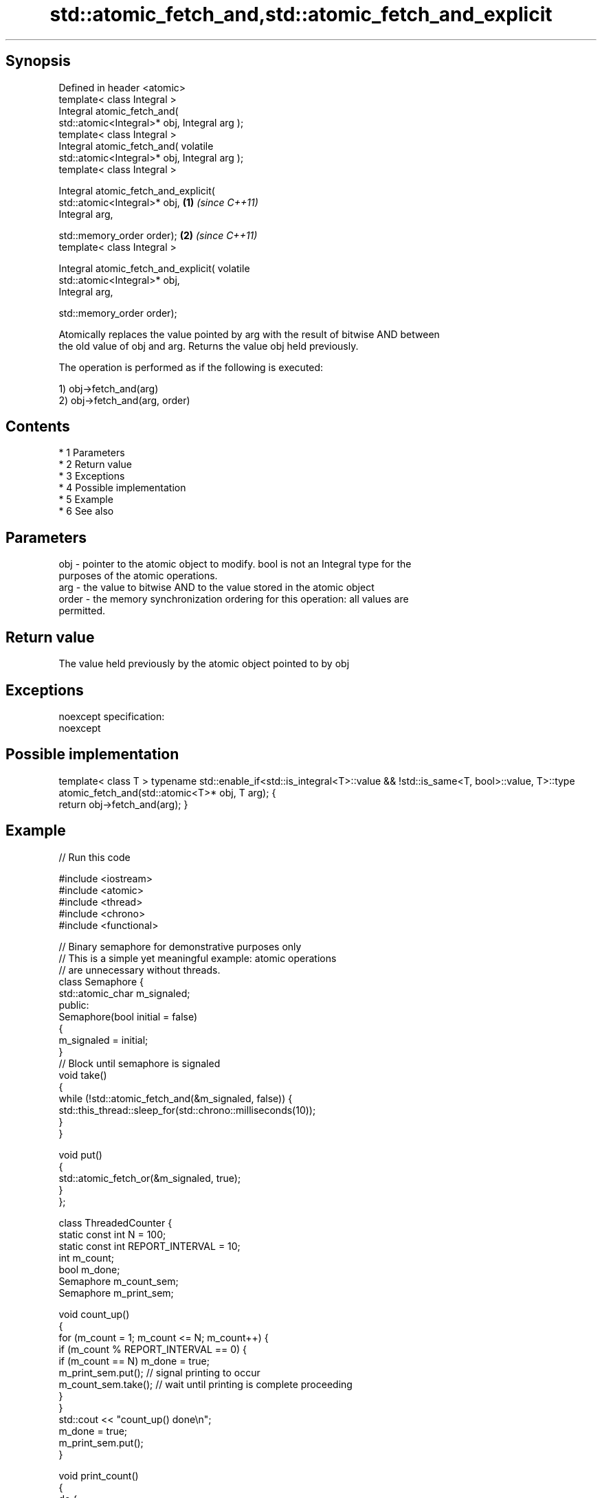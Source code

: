 .TH std::atomic_fetch_and,std::atomic_fetch_and_explicit 3 "Apr 19 2014" "1.0.0" "C++ Standard Libary"
.SH Synopsis
   Defined in header <atomic>
   template< class Integral >
   Integral atomic_fetch_and(
   std::atomic<Integral>* obj, Integral arg );
   template< class Integral >
   Integral atomic_fetch_and( volatile
   std::atomic<Integral>* obj, Integral arg );
   template< class Integral >

   Integral atomic_fetch_and_explicit(
   std::atomic<Integral>* obj,                    \fB(1)\fP \fI(since C++11)\fP
   Integral arg,

   std::memory_order order);                                        \fB(2)\fP \fI(since C++11)\fP
   template< class Integral >

   Integral atomic_fetch_and_explicit( volatile
   std::atomic<Integral>* obj,
   Integral arg,

   std::memory_order order);

   Atomically replaces the value pointed by arg with the result of bitwise AND between
   the old value of obj and arg. Returns the value obj held previously.

   The operation is performed as if the following is executed:

   1) obj->fetch_and(arg)
   2) obj->fetch_and(arg, order)

.SH Contents

     * 1 Parameters
     * 2 Return value
     * 3 Exceptions
     * 4 Possible implementation
     * 5 Example
     * 6 See also

.SH Parameters

   obj   - pointer to the atomic object to modify. bool is not an Integral type for the
           purposes of the atomic operations.
   arg   - the value to bitwise AND to the value stored in the atomic object
   order - the memory synchronization ordering for this operation: all values are
           permitted.

.SH Return value

   The value held previously by the atomic object pointed to by obj

.SH Exceptions

   noexcept specification:
   noexcept

.SH Possible implementation

template< class T >
typename std::enable_if<std::is_integral<T>::value && !std::is_same<T, bool>::value, T>::type
    atomic_fetch_and(std::atomic<T>* obj, T arg);
{
    return obj->fetch_and(arg);
}

.SH Example

   
// Run this code

 #include <iostream>
 #include <atomic>
 #include <thread>
 #include <chrono>
 #include <functional>

 // Binary semaphore for demonstrative purposes only
 // This is a simple yet meaningful example: atomic operations
 // are unnecessary without threads.
 class Semaphore {
     std::atomic_char m_signaled;
   public:
     Semaphore(bool initial = false)
     {
         m_signaled = initial;
     }
     // Block until semaphore is signaled
     void take()
     {
         while (!std::atomic_fetch_and(&m_signaled, false)) {
             std::this_thread::sleep_for(std::chrono::milliseconds(10));
         }
     }

     void put()
     {
         std::atomic_fetch_or(&m_signaled, true);
     }
 };

 class ThreadedCounter {
     static const int N = 100;
     static const int REPORT_INTERVAL = 10;
     int m_count;
     bool m_done;
     Semaphore m_count_sem;
     Semaphore m_print_sem;

     void count_up()
     {
         for (m_count = 1; m_count <= N; m_count++) {
             if (m_count % REPORT_INTERVAL == 0) {
                 if (m_count == N) m_done = true;
                 m_print_sem.put(); // signal printing to occur
                 m_count_sem.take(); // wait until printing is complete proceeding
             }
         }
         std::cout << "count_up() done\\n";
         m_done = true;
         m_print_sem.put();
     }

     void print_count()
     {
         do {
             m_print_sem.take();
             std::cout << m_count << '\\n';
             m_count_sem.put();
         } while (!m_done);
         std::cout << "print_count() done\\n";
     }

   public:
     ThreadedCounter() : m_done(false) {}
     void run()
     {
         auto print_thread = std::thread(&ThreadedCounter::print_count, this);
         auto count_thread = std::thread(&ThreadedCounter::count_up, this);
         print_thread.join();
         count_thread.join();
     }
 };

 int main()
 {
     ThreadedCounter m_counter;
     m_counter.run();
 }

.SH Output:

 10
 20
 30
 40
 50
 60
 70
 80
 90
 100
 print_count() done
 count_up() done

.SH See also

                             atomically performs bitwise AND between the argument and
   fetch_and                 the value of the atomic object and obtains the value held
   \fI(C++11)\fP                   previously
                             \fI(public member function of std::atomic)\fP
   atomic_fetch_or           replaces the atomic object with the result of logical OR
   atomic_fetch_or_explicit  with a non-atomic argument and obtains the previous value
   \fI(C++11)\fP                   of the atomic
   \fI(C++11)\fP                   \fI(function template)\fP
   atomic_fetch_xor          replaces the atomic object with the result of logical XOR
   atomic_fetch_xor_explicit with a non-atomic argument and obtains the previous value
   \fI(C++11)\fP                   of the atomic
   \fI(C++11)\fP                   \fI(function template)\fP
   C documentation for
   atomic_fetch_and,
   atomic_fetch_and_explicit
